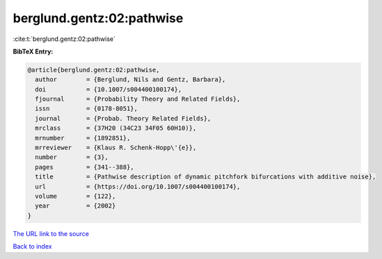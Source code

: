 berglund.gentz:02:pathwise
==========================

:cite:t:`berglund.gentz:02:pathwise`

**BibTeX Entry:**

.. code-block:: bibtex

   @article{berglund.gentz:02:pathwise,
     author        = {Berglund, Nils and Gentz, Barbara},
     doi           = {10.1007/s004400100174},
     fjournal      = {Probability Theory and Related Fields},
     issn          = {0178-8051},
     journal       = {Probab. Theory Related Fields},
     mrclass       = {37H20 (34C23 34F05 60H10)},
     mrnumber      = {1892851},
     mrreviewer    = {Klaus R. Schenk-Hopp\'{e}},
     number        = {3},
     pages         = {341--388},
     title         = {Pathwise description of dynamic pitchfork bifurcations with additive noise},
     url           = {https://doi.org/10.1007/s004400100174},
     volume        = {122},
     year          = {2002}
   }

`The URL link to the source <https://doi.org/10.1007/s004400100174>`__


`Back to index <../By-Cite-Keys.html>`__
